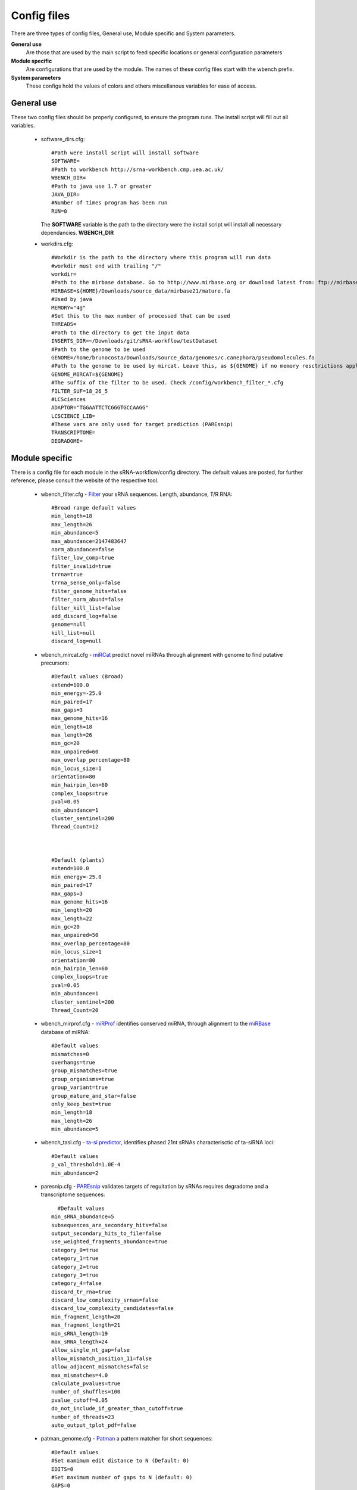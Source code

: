 Config files
====

There are three types of config files, General use, Module specific and System parameters.

**General use** 
  Are those that are used by the main script to feed specific locations or general configuration parameters 

**Module specific** 
  Are configurations that are used by the module. The names of these config files start with the wbench prefix.

**System parameters** 
  These configs hold the values of colors and others miscellanous variables for ease of access.

General use
^^^^^^^^^^^
These two config files should be properly configured, to ensure the program runs. The install script will fill out all variables. 

  * software_dirs.cfg::

      #Path were install script will install software
      SOFTWARE=
      #Path to workbench http://srna-workbench.cmp.uea.ac.uk/
      WBENCH_DIR=
      #Path to java use 1.7 or greater
      JAVA_DIR=
      #Number of times program has been run
      RUN=0

    The **SOFTWARE** variable is the path to the directory were the install script will install all necessary dependancies.
    **WBENCH_DIR**   


  * _`workdirs`.cfg::

      #Workdir is the path to the directory where this program will run data
      #workdir must end with trailing "/"
      workdir=
      #Path to the mirbase database. Go to http://www.mirbase.org or download latest from: ftp://mirbase.org/pub/mirbase/CURRENT/
      MIRBASE=${HOME}/Downloads/source_data/mirbase21/mature.fa
      #Used by java
      MEMORY="4g"
      #Set this to the max number of processed that can be used
      THREADS=
      #Path to the directory to get the input data
      INSERTS_DIR=~/Downloads/git/sRNA-workflow/testDataset
      #Path to the genome to be used
      GENOME=/home/brunocosta/Downloads/source_data/genomes/c.canephora/pseudomolecules.fa
      #Path to the genome to be used by mircat. Leave this, as ${GENOME} if no memory resctrictions apply to your case. Check manual on using parts      
      GENOME_MIRCAT=${GENOME}      
      #The suffix of the filter to be used. Check /config/workbench_filter_*.cfg      
      FILTER_SUF=18_26_5      
      #LCSciences      
      ADAPTOR="TGGAATTCTCGGGTGCCAAGG"      
      LCSCIENCE_LIB=      
      #These vars are only used for target prediction (PAREsnip)      
      TRANSCRIPTOME=
      DEGRADOME=

Module specific
^^^^^^^^^^^^^^^

There is a config file for each module in the sRNA-workflow/config directory. The default values are posted, for further reference, please consult the website of the respective tool. 

  * _`wbench_filter`.cfg - `Filter <http://srna-workbench.cmp.uea.ac.uk/tools/helper-tools/filter/>`_ your sRNA sequences. Length, abundance, T/R RNA::

      #Broad range default values
      min_length=18
      max_length=26
      min_abundance=5
      max_abundance=2147483647
      norm_abundance=false
      filter_low_comp=true
      filter_invalid=true
      trrna=true
      trrna_sense_only=false
      filter_genome_hits=false
      filter_norm_abund=false
      filter_kill_list=false
      add_discard_log=false
      genome=null
      kill_list=null
      discard_log=null

  * _`wbench_mircat`.cfg - `miRCat <http://srna-workbench.cmp.uea.ac.uk/tools/analysis-tools/mircat/>`_ predict novel miRNAs through alignment with genome to find putative precursors::
      
      #Default values (Broad) 
      extend=100.0
      min_energy=-25.0
      min_paired=17
      max_gaps=3
      max_genome_hits=16
      min_length=18
      max_length=26
      min_gc=20
      max_unpaired=60
      max_overlap_percentage=80
      min_locus_size=1
      orientation=80
      min_hairpin_len=60
      complex_loops=true
      pval=0.05
      min_abundance=1
      cluster_sentinel=200
      Thread_Count=12

  

      #Default (plants)
      extend=100.0
      min_energy=-25.0
      min_paired=17
      max_gaps=3
      max_genome_hits=16
      min_length=20
      max_length=22
      min_gc=20
      max_unpaired=50
      max_overlap_percentage=80
      min_locus_size=1
      orientation=80
      min_hairpin_len=60
      complex_loops=true
      pval=0.05
      min_abundance=1
      cluster_sentinel=200
      Thread_Count=20

  * _`wbench_mirprof`.cfg - `miRProf <http://srna-workbench.cmp.uea.ac.uk/tools/analysis-tools/mirprof/>`_ identifies conserved miRNA, through alignment to the `miRBase <http:://mirbase.org>`_ database of miRNA:: 

      #Default values	
      mismatches=0
      overhangs=true
      group_mismatches=true
      group_organisms=true
      group_variant=true
      group_mature_and_star=false
      only_keep_best=true
      min_length=18
      max_length=26
      min_abundance=5

  * _`wbench_tasi`.cfg - `ta-si predictor <http://srna-workbench.cmp.uea.ac.uk/tools/analysis-tools/ta-si-prediction/>`_, identifies phased 21nt sRNAs characterisctic of ta-siRNA loci::

      #Default values
      p_val_threshold=1.0E-4
      min_abundance=2

  * _`paresnip`.cfg - `PAREsnip <http://srna-workbench.cmp.uea.ac.uk/tools/analysis-tools/paresnip/>`_ validates targets of regultation by sRNAs requires degradome and a transcriptome sequences::

  	#Default values	
      min_sRNA_abundance=5
      subsequences_are_secondary_hits=false
      output_secondary_hits_to_file=false
      use_weighted_fragments_abundance=true
      category_0=true
      category_1=true
      category_2=true
      category_3=true
      category_4=false
      discard_tr_rna=true
      discard_low_complexity_srnas=false
      discard_low_complexity_candidates=false
      min_fragment_length=20
      max_fragment_length=21
      min_sRNA_length=19
      max_sRNA_length=24
      allow_single_nt_gap=false
      allow_mismatch_position_11=false
      allow_adjacent_mismatches=false
      max_mismatches=4.0
      calculate_pvalues=true
      number_of_shuffles=100
      pvalue_cutoff=0.05
      do_not_include_if_greater_than_cutoff=true
      number_of_threads=23
      auto_output_tplot_pdf=false

  * _`patman_genome`.cfg - `Patman <http://bioinf.eva.mpg.de/patman>`_ a pattern matcher for short sequences::

      #Default values
      #Set mamimum edit distance to N (Default: 0)
      EDITS=0
      #Set maximum number of gaps to N (default: 0)
      GAPS=0
      #Do not match reverse-compliements (default: FALSE)
      SINGLESTRAND=FALSE
      #Prefetch N nodes (default: 3) Related with preformance
      PREFETCH=3
      #################
      #Not implemented#
      #################
      #Interpret ambiguity codes in patterns (Flag for using ambicodes)
      #ambicodes=FALSE

System parameters
^^^^^^^^^^^^^^^^^

These are generally hardcoded, don't change these unless you know what you are doing.

  * term-colors.cfg - Colors for terminal and other usefull vars.